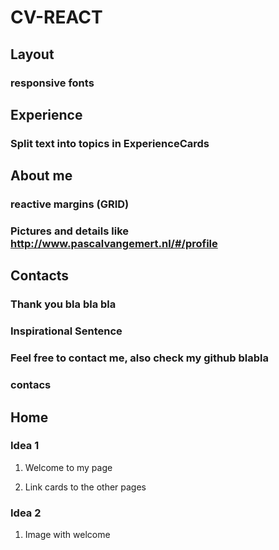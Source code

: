 * CV-REACT
** Layout
*** responsive fonts
** Experience
*** Split text into topics in ExperienceCards
** About me
*** reactive margins (GRID)
*** Pictures and details like http://www.pascalvangemert.nl/#/profile
** Contacts
*** Thank you bla bla bla
*** Inspirational Sentence
*** Feel free to contact me, also check my github blabla
*** contacs
** Home
*** Idea 1
**** Welcome to my page
**** Link cards to the other pages
*** Idea 2
**** Image with welcome

